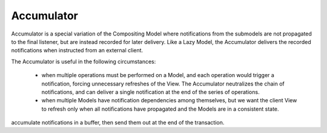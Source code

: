 Accumulator
-----------

Accumulator is a special variation of the Compositing Model where notifications
from the submodels are not propagated to the final listener, but are instead
recorded for later delivery. 
Like a Lazy Model, the Accumulator delivers the
recorded notifications when instructed from an external client.

The Accumulator is useful in the following circumstances:

    - when multiple operations must be performed on a Model, and each operation
      would trigger a notification, forcing unnecessary refreshes of the View.
      The Accumulator neutralizes the chain of notifications, and can deliver a
      single notification at the end of the series of operations.

    - when multiple Models have notification dependencies among themselves, but we
      want the client View to refresh only when all notifications have propagated
      and the Models are in a consistent state.



accumulate notifications in a buffer, then send them out at the end of the transaction.

